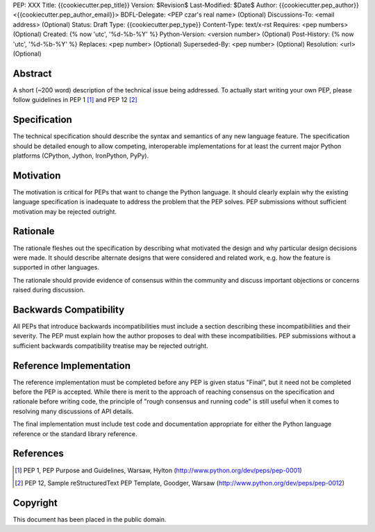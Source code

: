 PEP: XXX
Title: {{cookiecutter.pep_title}}
Version: $Revision$
Last-Modified: $Date$
Author: {{cookiecutter.pep_author}} <{{cookiecutter.pep_author_email}}>
BDFL-Delegate: <PEP czar's real name> (Optional)
Discussions-To: <email address> (Optional)
Status: Draft
Type: {{cookiecutter.pep_type}}
Content-Type: text/x-rst
Requires: <pep numbers> (Optional)
Created: {% now 'utc', '%d-%b-%Y' %}
Python-Version: <version number> (Optional)
Post-History: {% now 'utc', '%d-%b-%Y' %}
Replaces: <pep number> (Optional)
Superseded-By: <pep number> (Optional)
Resolution: <url> (Optional)


Abstract
========

A short (~200 word) description of the technical issue being addressed.  To
actually start writing your own PEP, please follow guidelines in PEP 1 [1]_
and PEP 12 [2]_


Specification
=============

The technical specification should describe the syntax and semantics of any
new language feature.  The specification should be detailed enough to allow
competing, interoperable implementations for at least the current major Python
platforms (CPython, Jython, IronPython, PyPy).


Motivation
==========

The motivation is critical for PEPs that want to change the Python language.
It should clearly explain why the existing language specification is
inadequate to address the problem that the PEP solves.  PEP submissions without
sufficient motivation may be rejected outright.


Rationale
=========

The rationale fleshes out the specification by describing what motivated the
design and why particular design decisions were made.  It should describe
alternate designs that were considered and related work, e.g. how the feature
is supported in other languages.

The rationale should provide evidence of consensus within the community and
discuss important objections or concerns raised during discussion.


Backwards Compatibility
=======================

All PEPs that introduce backwards incompatibilities must include a section
describing these incompatibilities and their severity.  The PEP must explain
how the author proposes to deal with these incompatibilities.  PEP submissions
without a sufficient backwards compatibility treatise may be rejected
outright.


Reference Implementation
========================

The reference implementation must be completed before any PEP is given status
"Final", but it need not be completed before the PEP is accepted.  While there
is merit to the approach of reaching consensus on the specification and
rationale before writing code, the principle of "rough consensus and running
code" is still useful when it comes to resolving many discussions of API
details.

The final implementation must include test code and documentation appropriate
for either the Python language reference or the standard library reference.


References
==========

.. [1] PEP 1, PEP Purpose and Guidelines, Warsaw, Hylton
   (http://www.python.org/dev/peps/pep-0001)

.. [2] PEP 12, Sample reStructuredText PEP Template, Goodger, Warsaw
   (http://www.python.org/dev/peps/pep-0012)


Copyright
=========

This document has been placed in the public domain.



..
   Local Variables:
   mode: indented-text
   indent-tabs-mode: nil
   sentence-end-double-space: t
   fill-column: 70
   coding: utf-8
   End:

